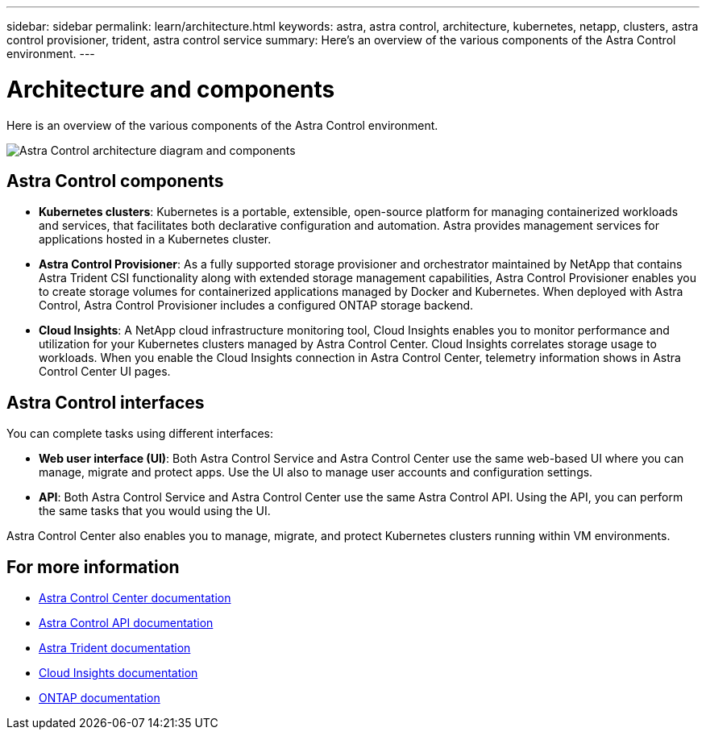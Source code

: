 ---
sidebar: sidebar
permalink: learn/architecture.html
keywords: astra, astra control, architecture, kubernetes, netapp, clusters, astra control provisioner, trident, astra control service
summary: Here's an overview of the various components of the Astra Control environment.
---

= Architecture and components
:hardbreaks:
:icons: font
:imagesdir: ../media/learn/

//Remote includes from ACC repo
//include::https://raw.githubusercontent.com/NetAppDocs/astra-control-center/main/_include/source-architecture.adoc[]

[.lead]
Here is an overview of the various components of the Astra Control environment.

image:astra-architecture-diagram-v5.png[Astra Control architecture diagram and components]

== Astra Control components

* *Kubernetes clusters*: Kubernetes is a portable, extensible, open-source platform for managing containerized workloads and services, that facilitates both declarative configuration and automation. Astra provides management services for applications hosted in a Kubernetes cluster.

* *Astra Control Provisioner*: As a fully supported storage provisioner and orchestrator maintained by NetApp that contains Astra Trident CSI functionality along with extended storage management capabilities, Astra Control Provisioner enables you to create storage volumes for containerized applications managed by Docker and Kubernetes. When deployed with Astra Control, Astra Control Provisioner includes a configured ONTAP storage backend.

////

* *Storage backend*:
ifdef::gcp+azure+aws[]
** Astra Control Service uses the following storage backends:
*** https://www.netapp.com/cloud-services/cloud-volumes-service-for-google-cloud/[NetApp Cloud Volumes Service for Google Cloud^], Google Persistent Disk, and https://www.netapp.com/cloud-services/cloud-volumes-ontap/what-is-cloud-volumes/[NetApp Cloud Volumes ONTAP] as the storage backends for GKE clusters
*** https://www.netapp.com/cloud-services/azure-netapp-files/[Azure NetApp Files^], Azure Managed Disks, and https://www.netapp.com/cloud-services/cloud-volumes-ontap/what-is-cloud-volumes/[NetApp Cloud Volumes ONTAP] as the storage backends for AKS clusters
*** https://docs.aws.amazon.com/ebs/[Amazon Elastic Block Store^] and https://docs.aws.amazon.com/fsx/[Amazon FSx for NetApp ONTAP^] as the storage backends for AWS clusters
endif::gcp+azure+aws[]
ifndef::gcp,aws[]
** Astra Control Service uses https://www.netapp.com/cloud-services/azure-netapp-files/[Azure NetApp Files^], Azure Managed Disks, and https://www.netapp.com/cloud-services/cloud-volumes-ontap/what-is-cloud-volumes/[NetApp Cloud Volumes ONTAP] as the storage backends for AKS clusters.
endif::gcp,aws[]
ifndef::azure,aws[]
** Astra Control Service uses https://www.netapp.com/cloud-services/cloud-volumes-service-for-google-cloud/[NetApp Cloud Volumes Service for Google Cloud^], Google Persistent Disk, and https://www.netapp.com/cloud-services/cloud-volumes-ontap/what-is-cloud-volumes/[NetApp Cloud Volumes ONTAP] as the storage backends for GKE clusters.
endif::azure,aws[]
ifndef::azure,gcp[]
** Astra Control Service uses https://docs.aws.amazon.com/ebs/[Amazon Elastic Block Store^] and https://docs.aws.amazon.com/fsx/[Amazon FSx for NetApp ONTAP^] as the storage backends for AWS clusters.
endif::azure,gcp[]
+
** Astra Control Center uses the following storage backends:
*** ONTAP AFF and FAS storage backend. As a storage software and hardware platform, ONTAP provides core storage services, support for multiple storage access protocols, and storage management functionality, such as snapshots and mirroring.
*** Cloud Volumes ONTAP storage backend

////

* *Cloud Insights*:  A NetApp cloud infrastructure monitoring tool, Cloud Insights enables you to monitor performance and utilization for your Kubernetes clusters managed by Astra Control Center. Cloud Insights correlates storage usage to workloads. When you enable the Cloud Insights connection in Astra Control Center, telemetry information shows in Astra Control Center UI pages.

== Astra Control interfaces

You can complete tasks using different interfaces:

* *Web user interface (UI)*: Both Astra Control Service and Astra Control Center use the same web-based UI where you can manage, migrate and protect apps. Use the UI also to manage user accounts and configuration settings.

* *API*: Both Astra Control Service and Astra Control Center use the same Astra Control API. Using the API, you can perform the same tasks that you would using the UI.

Astra Control Center also enables you to manage, migrate, and protect Kubernetes clusters running within VM environments.

== For more information

* https://docs.netapp.com/us-en/astra-control-center/index.html[Astra Control Center documentation^]
* https://docs.netapp.com/us-en/astra-automation/index.html[Astra Control API documentation^]
* https://docs.netapp.com/us-en/trident/index.html[Astra Trident documentation^]
* https://docs.netapp.com/us-en/cloudinsights/[Cloud Insights documentation^]
* https://docs.netapp.com/us-en/ontap/index.html[ONTAP documentation^]

